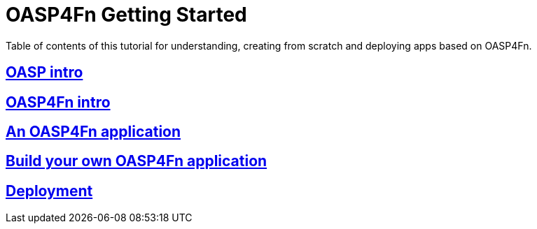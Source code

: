 = OASP4Fn Getting Started

Table of contents of this tutorial for understanding, creating from scratch and deploying apps based on OASP4Fn.

== link:OASPIntro[OASP intro]

== link:OASP4FnIntroduction[OASP4Fn intro]

== link:AnOASP4FnApplication[An OASP4Fn application]

== link:BuildOASP4FnApplication[Build your own OASP4Fn application]

== link:OASP4FnDeployment[Deployment]


